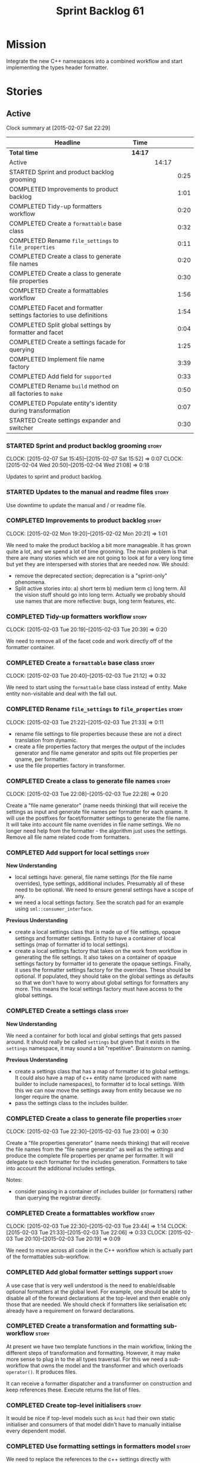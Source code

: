 #+title: Sprint Backlog 61
#+options: date:nil toc:nil author:nil num:nil
#+todo: STARTED | COMPLETED CANCELLED POSTPONED
#+tags: { story(s) spike(p) }

* Mission

Integrate the new C++ namespaces into a combined workflow and start
implementing the types header formatter.

* Stories

** Active

#+begin: clocktable :maxlevel 3 :scope subtree
Clock summary at [2015-02-07 Sat 22:29]

| Headline                                                            | Time    |       |      |
|---------------------------------------------------------------------+---------+-------+------|
| *Total time*                                                        | *14:17* |       |      |
|---------------------------------------------------------------------+---------+-------+------|
| Active                                                              |         | 14:17 |      |
| STARTED Sprint and product backlog grooming                         |         |       | 0:25 |
| COMPLETED Improvements to product backlog                           |         |       | 1:01 |
| COMPLETED Tidy-up formatters workflow                               |         |       | 0:20 |
| COMPLETED Create a =formattable= base class                         |         |       | 0:32 |
| COMPLETED Rename =file_settings= to =file_properties=               |         |       | 0:11 |
| COMPLETED Create a class to generate file names                     |         |       | 0:20 |
| COMPLETED Create a class to generate file properties                |         |       | 0:30 |
| COMPLETED Create a formattables workflow                            |         |       | 1:56 |
| COMPLETED Facet and formatter settings factories to use definitions |         |       | 1:54 |
| COMPLETED Split global settings by formatter and facet              |         |       | 0:04 |
| COMPLETED Create a settings facade for querying                     |         |       | 1:25 |
| COMPLETED Implement file name factory                               |         |       | 3:39 |
| COMPLETED Add field for =supported=                                 |         |       | 0:33 |
| COMPLETED Rename =build= method on all factories to =make=          |         |       | 0:50 |
| COMPLETED Populate entity's identity during transformation          |         |       | 0:07 |
| STARTED Create settings expander and switcher                       |         |       | 0:30 |
#+end:

*** STARTED Sprint and product backlog grooming                       :story:
    CLOCK: [2015-02-07 Sat 15:45]--[2015-02-07 Sat 15:52] =>  0:07
    CLOCK: [2015-02-04 Wed 20:50]--[2015-02-04 Wed 21:08] =>  0:18

Updates to sprint and product backlog.

*** STARTED Updates to the manual and readme files                    :story:

Use downtime to update the manual and / or readme file.

*** COMPLETED Improvements to product backlog                         :story:
    CLOSED: [2015-02-02 Mon 20:21]
    CLOCK: [2015-02-02 Mon 19:20]--[2015-02-02 Mon 20:21] =>  1:01

We need to make the product backlog a bit more manageable. It has
grown quite a lot, and we spend a lot of time grooming. The main
problem is that there are many stories which we are not going to look
at for a very long time but yet they are interspersed with stories
that are needed now. We should:

- remove the deprecated section; deprecation is a "sprint-only"
  phenomena.
- Split active stories into: a) short term b) medium term c) long
  term. All the vision stuff should go into long term. Actually we
  probably should use names that are more reflective: bugs, long term
  features, etc.

*** COMPLETED Tidy-up formatters workflow                             :story:
    CLOSED: [2015-02-03 Tue 20:40]
    CLOCK: [2015-02-03 Tue 20:19]--[2015-02-03 Tue 20:39] =>  0:20

We need to remove all of the facet code and work directly off of the
formatter container.

*** COMPLETED Create a =formattable= base class                       :story:
    CLOSED: [2015-02-03 Tue 21:22]
    CLOCK: [2015-02-03 Tue 20:40]--[2015-02-03 Tue 21:12] =>  0:32

We need to start using the =formattable= base class instead of
entity. Make entity non-visitable and deal with the fall out.

*** COMPLETED Rename =file_settings= to =file_properties=             :story:
    CLOSED: [2015-02-03 Tue 21:33]
    CLOCK: [2015-02-03 Tue 21:22]--[2015-02-03 Tue 21:33] =>  0:11

- rename file settings to file properties because these are not a
  direct translation from dynamic.
- create a file properties factory that merges the output of the
  includes generator and file name generator and spits out file
  properties per qname, per formatter.
- use the file properties factory in transformer.

*** COMPLETED Create a class to generate file names                   :story:
    CLOSED: [2015-02-03 Tue 22:29]
    CLOCK: [2015-02-03 Tue 22:08]--[2015-02-03 Tue 22:28] =>  0:20

Create a "file name generator" (name needs thinking) that will receive
the settings as input and generate file names per formatter for each
qname. It will use the postfixes for facet/formatter settings to
generate the file name. It will take into account file name overrides
in file name settings. We no longer need help from the formatter - the
algorithm just uses the settings. Remove all file name related code
from formatters.

*** COMPLETED Add support for local settings                          :story:
    CLOSED: [2015-02-03 Tue 22:30]

*New Understanding*

- local settings have: general, file name settings (for the file name
  overrides), type settings, additional includes. Presumably all of
  these need to be optional. We need to ensure general settings have a
  scope of any.
- we need a local settings factory. See the scratch pad for an example
  using =sml::consumer_interface=.

*Previous Understanding*

- create a local settings class that is made up of file settings,
  opaque settings and formatter settings. Entity to have a container
  of local settings (map of formatter id to local settings).
- create a local settings factory that takes on the work from workflow
  in generating the file settings. It also takes on a container of
  opaque settings factory by formatter id to generate the opaque
  settings. Finally, it uses the formatter settings factory for the
  overrides. These should be optional. If populated, they should take
  on the global settings as defaults so that we don't have to worry
  about global settings for formatters any more. This means the local
  settings factory must have access to the global settings.

*** COMPLETED Create a settings class                                 :story:
    CLOSED: [2015-02-03 Tue 22:30]

*New Understanding*

We need a container for both local and global settings that gets
passed around. It should really be called =settings= but given that it
exists in the =settings= namespace, it may sound a bit
"repetitive". Brainstorm on naming.

*Previous Understanding*

- create a settings class that has a map of formatter id to global
  settings. It could also have a map of c++ entity name (produced with
  name builder to include namespaces), to formatter id to local
  settings. With this we can now move the settings away from entity
  because we no longer require the qname.
- pass the settings class to the includes builder.

*** COMPLETED Create a class to generate file properties              :story:
    CLOSED: [2015-02-03 Tue 23:00]
    CLOCK: [2015-02-03 Tue 22:30]--[2015-02-03 Tue 23:00] =>  0:30

Create a "file properties generator" (name needs thinking) that will
receive the file names from the "file name generator" as well as the
settings and produce the complete file properties per qname per
formatter. It will delegate to each formatter for the includes
generation. Formatters to take into account the additional includes
settings.

Notes:

- consider passing in a container of includes builder (or formatters)
  rather than querying the registrar directly.

*** COMPLETED Create a formattables workflow                          :story:
    CLOSED: [2015-02-03 Tue 23:44]
    CLOCK: [2015-02-03 Tue 22:30]--[2015-02-03 Tue 23:44] =>  1:14
    CLOCK: [2015-02-03 Tue 21:33]--[2015-02-03 Tue 22:06] =>  0:33
    CLOCK: [2015-02-03 Tue 20:10]--[2015-02-03 Tue 20:19] =>  0:09

We need to move across all code in the C++ workflow which is actually
part of the formattables sub-workflow.

*** COMPLETED Add global formatter settings support                   :story:

A use case that is very well understood is the need to enable/disable
optional formatters at the global level. For example, one should be
able to disable all of the forward declarations at the top-level and
then enable only those that are needed. We should check if formatters
like serialisation etc already have a requirement on forward
declarations.

*** COMPLETED Create a transformation and formatting sub-workflow     :story:

At present we have two template functions in the main workflow,
linking the different steps of transformation and formatting. However,
it may make more sense to plug in to the all types traversal. For this
we need a sub-workflow that owns the model and the transformer and
which overloads =operator()=. It produces files.

It can receive a formatter dispatcher and a transformer on
construction and keep references these. Execute returns the list of
files.

*** COMPLETED Create top-level initialisers                           :story:

It would be nice if top-level models such as =knit= had their own
static initialiser and consumers of that model didn't have to manually
initialise every dependent model.

*** COMPLETED Use formatting settings in formatters model             :story:

We need to replace the references to the c++ settings directly with
formatter settings.

*** COMPLETED Facet and formatter settings factories to use definitions :story:
    CLOSED: [2015-02-04 Wed 23:02]
    CLOCK: [2015-02-04 Wed 22:44]--[2015-02-04 Wed 23:02] =>  0:18
    CLOCK: [2015-02-04 Wed 21:08]--[2015-02-04 Wed 22:44] =>  1:36

*Analysis*

We need a way to obtain the set of facets and formatters "implied" by
the registered field definitions. We could do this like we did with
content extensions by adding a set of helper methods that process
field definitions.

Actually, since we need to build "indexes" it makes more sense to have
some kind of class with state: =indexer=.

We also need to fix the naming of facets and formatters in field
definitions: we need to make use of traits.

*Action Items*

- rename =facet_id= and =formatter_id= to =facet_name= and
  =formatter_name=.
- use traits when generating field definitions (facet and formatter
  names).
- remove generation of default facet settings.
- pass a list of facet names into facet factory. This is obtained by
  querying the registered formatters (activity in workflow). Actually,
  we don't really need this. We should just throw if a formatter looks
  for a facet/formatter name in the settings that does not exist.
- create a =dynamic::indexer= that indexes by facet name.
- pass the indexer into facet factory, or just the results of the
  indexer.
- for each facet in the list, get all fields from default values from
  the indexer; get the corresponding field instance if any; find the
  matching property in facet settings and set it with either the field
  instance or the default value.

*** COMPLETED Split global settings by formatter and facet            :story:
    CLOSED: [2015-02-04 Wed 23:08]
    CLOCK: [2015-02-04 Wed 23:04]--[2015-02-04 Wed 23:08] =>  0:04

*Analysis*

Update formatter and facet settings to split them by qname, by
formatter. This includes the work required to split the default
settings too. Change global settings to have facet/formatter settings
by qname, by formatter. We should probably also generate local
overrides for general settings immediately. This means the formatter
can go straight to the local settings.

For defaults: at present we are manually generating default settings
for both facets and formatters. We should do these from dynamic's
field definitions.

Dynamic could provide field definition aggregation services for
formatter and facet.

*** COMPLETED Create a settings facade for querying                   :story:
    CLOSED: [2015-02-07 Sat 17:21]
    CLOCK: [2015-02-07 Sat 15:55]--[2015-02-07 Sat 17:20] =>  1:25

Now that we have global and local settings, we should be able to hide
the overriding behind some kind of facade so that the formatter does
not need to know if a setting is global or local; it should just query
by some properties and get the desired settings.

Name: =selector=?

*** COMPLETED Implement file name factory                             :story:
    CLOSED: [2015-02-07 Sat 20:49]
    CLOCK: [2015-02-07 Sat 20:08]--[2015-02-07 Sat 20:47] =>  0:39
    CLOCK: [2015-02-07 Sat 19:38]--[2015-02-07 Sat 19:43] =>  0:05
    CLOCK: [2015-02-07 Sat 18:04]--[2015-02-07 Sat 19:37] =>  1:33
    CLOCK: [2015-02-07 Sat 17:21]--[2015-02-07 Sat 17:45] =>  0:24
    CLOCK: [2015-02-07 Sat 15:53]--[2015-02-07 Sat 15:55] =>  0:02
    CLOCK: [2015-02-05 Thu 21:00]--[2015-02-05 Thu 21:56] =>  0:56

*New Understanding*

We should actually keep the formatters doing the file names. The
problem is that we need to know if we are a header or not, etc. This
logic could be added to the formatter interface, but it would be
cumbersome. So pass in the settings selector to the =make_file_name=
function, extract all of the relevant settings and make a call to name
builder passing in all relevant flags. Builder does not know of
settings.

*Previous Understanding*

There is no longer a need to go to the formatter to obtain the file
path. We should remove this and use the settings directly within the
file name factory.

*** COMPLETED Add field for =supported=                               :story:
    CLOSED: [2015-02-07 Sat 21:23]
    CLOCK: [2015-02-07 Sat 20:49]--[2015-02-07 Sat 21:22] =>  0:33

We have a patch for this, just needs to be dusted and applied.

*** COMPLETED Rename =build= method on all factories to =make=        :story:
    CLOSED: [2015-02-07 Sat 22:12]
    CLOCK: [2015-02-07 Sat 21:22]--[2015-02-07 Sat 22:12] =>  0:50

Since "builder" is a fairly well-known pattern, we should avoid
confusion. Rename the method.

*** COMPLETED Populate entity's identity during transformation        :story:
    CLOSED: [2015-02-07 Sat 22:29]
    CLOCK: [2015-02-07 Sat 22:21]--[2015-02-07 Sat 22:28] =>  0:07

In order to use the settings selector, we need entities to have their
identity properly populated.

*** Populate the local settings                                       :story:

We need to read the dynamic object for each SML entity and use it to
populate all the various local settings.

*** Implement include generation for class header formatter           :story:

Now that we have finished generating the path spec details, we need to
make sure includes generation works as expected. Add both formatter
level includes as well as model level includes.

We also need to deal with:

- exposing formatter id as a static property so we can create
  dependencies between formatters;
- includes overrides via dynamic extensions, so we can start using
  STL, Boost etc classes.
- includes of STL, Boost etc that are formatter level dependencies -
  this needs to be handled via traits.

Notes:

- rename header file to file name override or something else quite
  distinct. We need to ensure it is obvious that this property is only
  used for non-dogen models.

*** STARTED Create settings expander and switcher                     :story:
    CLOCK: [2015-02-07 Sat 15:15]--[2015-02-07 Sat 15:45] =>  0:30

We need a class responsible for copying over all settings that exist
both locally and globally. The idea is that, for those settings, the
selector should be able to just query by formatter name locally and
get the right values. This could be the expander.

We also need a more intelligent class that determines what formatters
are enabled and disabled. This is due to:

- lack of support for a given formatter/facet by a type in the graph;
  it must be propagated to all dependent types. We must be careful
  with recursion (for example in the composite pattern).
- a facet has been switched off. This must be propagated to all
  formatters in that facet.
- user has switched off a formatter. As with lack of support, this
  must be propagated through the graph.

This could be done by the switcher. We should first expand the
settings then switch them.

*** Includer generation should be done from dynamic extensions        :story:

*New Understanding*

The true use case of this story is not to allow users to add includes
at random; it is actually only useful in one scenario:

- *merging code generation*: users add code which requires additional
  includes. Without support for this, merging code generation would
  have limited usefulness.

*Previous Understanding*

It would be nice if we could determine which includer files to create
by looking at the dynamic extensions. For this we need a notion of an
inclusion group, defined at the model level:

- =cpp.types.includers.general=
- =cpp.types.includers.value_objects=
- ...

Under each of these one would configure the aspect:

- =cpp.types.includers.general.generate=: =true=
- =cpp.types.includers.general.file_name=: =a/b/c=
- =cpp.types.includers.general.is_system=: =false=

Then, each type, module etc would declare its membership (as a list):

- =cpp.includers.member=: =cpp.types.includers.general=
- =cpp.includers.member=: =cpp.types.includers.value_objects=
- ...

*Previous understanding*

We should simply go through all the types in the SML model and for
each type and each facet create the corresponding inclusion
path. locator can be used to generate standard paths, and a model
specific mapping is required for other models such as std.

Include then takes the relationships extracted by extractor, the
mappings generated by this mapper and simply appends to the inclusion
list the file names. it also appends the implementation specific
headers.

*** Add support for opaque formatter settings                         :story:

- create an empty opaque formatter settings class. Create a opaque
  formatter settings factory interface class. Formatter interface to
  return an opaque formatter settings factory interface.
- add opaque formatter settings to local settings.
- when formatting, cast additional formatter settings (if available)
  and throw if cast fails. For formatters without opaque settings,
  throw if any supplied.
- we need multiple opaque settings (more than one formatter will need
  them).

*** Consider using an abstract factory in formatters                  :story:

At present we have a number of interfaces (or quasi-interfaces) coming
out of formatter:

- file name generation
- includes generation
- opaque settings generation
- opaque settings validator

Perhaps it makes more sense to aggregate them all into a factory of
factories. We should look into the abstract factory pattern as it
seems particularly suitable for this. The factory should remember the
id of the formatter it comes from.

In terms of names, it is difficult to find a name for such an
aggregate:

- formatter components, e.g. =formatter_components_factory_interface=
- formatter properties
- formatter parts

*** Implement class header formatter                                  :story:

- look at the old =om= types formatter implementation to see if there
  is any code to scavenge. This model was deleted around commit
  10157ad.

**** Tidy-up =types_main_header_file_formatter=                        :task:

Clean up internal functions in file and add documentation.

**** Copy across documentation from =om=                               :task:

We did a lot of doxygen comments that are readily applicable, copy
them across.

**** Make use of indenting stream                                      :task:

Remove uses of old indenter.

**** Copy across =om= types formatter tests                            :task:

Not sure how applicable this would be, but we may be able to scavenge
some tests.

*** Support "cross-facet interference"                                :story:

In a few cases its useful to disable bits of a facet when another
facet is switched off because those bits do not belong to the main
facet the formatter is working on. At present this happens in the
following cases:

- Forward declaration of serialisation in domain when serialisation is
  off
- Friend of serialisation in domain when serialisation is
  off
- declaration and implementation of to_stream when IO is off
- declaration and implementation of inserter when IO is off and
  integrated IO is on.

We need a way of accessing the on/off state of all facets from any
formatter so that they can make cross facet decisions. A quick hack
was to add yet another flag: =disable_io= which is disabled when the
IO facet is not present and passed on to the relevant formatters. This
needs to be replaced by a more general approach.

*** Consider a more selective hashing generation                       :epic:

At present we either generate hashing for all types or none at all. In
practice, most users only need hashing for a few types. It would be
great if we could have certain facets like hashing with a "disabled
for all types except" approach. Users would then enable the types that
they need.

*** Use boilerplate to generate annotations                           :story:

#+begin_quote
*Story*: As a dogen user, I want to be able to use my own licence and
copyright attribution so that the generated code matches the general
project choices.
#+end_quote

Remove all of the manual boilerplate and make use of the new
class. This will involve bring across some dynamic extensions into the
C++ model.

*** Move all the fundamental configuration options into dynamic extensions  :story:

#+begin_quote
*Story*: As a dogen user, I do not want to have to specify fundamental
model options from the command line so that I do not forget to specify
them and generate invalid models.
#+end_quote

There are a set of options that must not be supplied as command line
arguments, such as backend and facet related properties etc. These
should be attached to the diagram itself so that one does not need to
supply it every time one code generates.

**** Update all models and tests to use the new tags

Once the config options are in we need to start making use of them to
ensure they work exactly as before.

**** Remove all C++ command line settings

Once the overrides have been proven to work, we need to remove the
command line options and make sure nothing breaks.

**** Remove all of the config classes

We have a number of settings in the =config= model that won't be used
any longer:

- =formatting_settings=
- =annotation_settings=
- =cpp_settings=
- =code_generation_marker_settings=

These should all be removed, with the corresponding command line
arguments.

*** Improve formatters code generation marker                         :story:

Things the marker can/should have:

- model level version;
- the dogen version too. However, this will make all our tests break
  every time there is a new commit so perhaps we need to have this
  switched off by default.

*** C++ workflow should perform a consistency check                   :story:

We should ensure that all facets and formatters available in the
registrar have corresponding field definitions and vice-versa. This
was originally to be done by some kind of "feature graph" class, but
since we need to use this data for other purposes, the main workflow
could take on this responsibility - or we could create some kind of
"validator" class to which the workflow delegates.

*** Add "model types"                                                 :story:

At present we have a number of dynamic extensions that exist purely to
deal with non-dogen models:

- supported: is the facet supported by the external model
- file_name: what is the external model naming for files for this
  facet
- is_system: is the file name a system include file or not?

In reality, all of this could be avoided if we had a way of
distinguishing between models that follow dogen conventions and those
who do not; a "model type" of sorts such as "external" and "dogen" -
naming needs more thought. With this we could infer the rest: if no
file name is supplied then a given formatter/facet is not supported;
if the model is_system then all types are system and so on.

We should also have a flag in field definitions that verify that a
parameter is only present if the model is a non-dogen model. For
example, it makes no sense to supply =cpp.type.family= in a dogen
model but it may make sense to do so in an external model. However,
this would mean that if a user manually adds a type to a dogen model
it cannot be extended. Requires a bit of thinking.

*** Consider renaming general settings                                :story:

A while ago we came up with this name for the settings of the generic
formatter model. This is the model with basic infrastructure to be
reused by the more specialised formatters. However, now that we have
many (many) settings classes, general settings may not be the most
appropriate name. We need to look a bit more deeply into the role of
this class and see if a better name is not available.

*** Copyright holders is scalar when it should be an array            :story:

At present its only possible to specify a single copyright holder. It
should be handled the same was as odb parameters, but because that is
done with a massive hack, we are not going to extend the hack to
copyright holders.

*** Populate the "new" =class_info= properties                        :story:

We need a way of populating the class aspects via the type settings
and via information obtained in the SML model. We may want to create a
class to handle this logic or maybe it can be done in transformer.

*** Consider creating constants for common fields                     :story:

Fields such as =enabled=, =postfix= etc are common to all formatters
and facets. It may make more sense to define some string constants for
them, perhaps in =traits=?

** Deprecated
*** CANCELLED Towards a more generic use of dynamic extensions         :epic:
    CLOSED: [2015-02-07 Sat 15:52]

*New Understanding*: We have decided to limit the dynamic extensions
usage to extensibility. Where required parameters will be made visible
via dynamic extensions but this should be kept to just those
parameters that users can sensibly control.

*Previous Understanding*

We should do an inventory of all dogen features which can be
reimplemented as dynamic extensions. For example, immutability should
result in a generic parameter being added to the type at the SML
level:

: immutable = true

which then gets resolved into a set of language specific parameters:

: cpp.copy_constructor.status = disabled
: cpp.setters.status = disabled
: ...

The formatter then looks for these tags to decide whether to add a
method or not. If we had more languages, they would have equivalent
formatting commands.

The same would apply to facets. These would have a top-level generic
parameter such as =hashing=:

: hashing = true

Which then expands to implementation specific hashing:

: cpp.hashing.std_hashing = true

or

: cpp.hashing.boost_hashing = true

The facet is now just a short-hand for a set of implementation
specific parameters. There is some default mapping applied in this
grouping. The user can shortcut the process by disabling the mapping
and supplying implementation specific parameters:

: hashing = false
: cpp.hashing.boost_hashing = true

Assuming =std_hashing= as a default.

In addition, depending on the parameter, it may be propagatable /
expandable. For example, if hashing is set to false in a type at the
bottom of a graph relationship, we must propagate it to all members of
the graph. Similarly, if hashing is disabled in the model, we must
propagate it to all types in the model.
